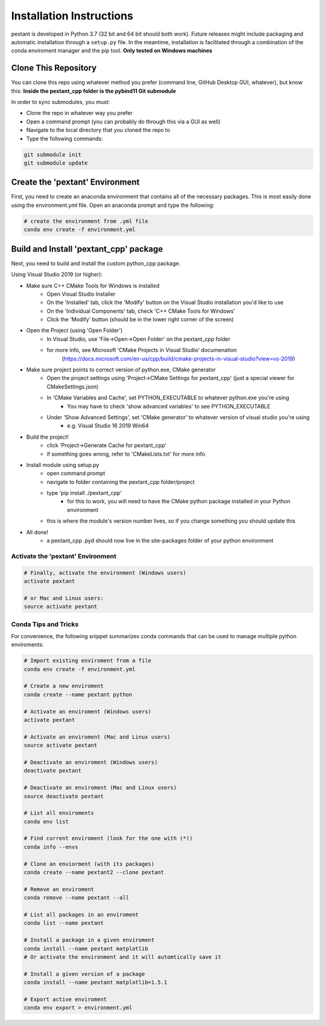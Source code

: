 ================================
Installation Instructions
================================
pextant is developed in Python 3.7 (32 bit and 64 bit should both work). Future releases might include packaging and automatic installation through a ``setup.py`` file. In the meantime, installation is facilitated through a combination of the conda enviroment manager and the pip tool. 
**Only tested on Windows machines**

Clone This Repository
--------------------------------

You can clone this repo using whatever method you prefer (command line, GitHub Desktop GUI, whatever), but know this: **Inside the pextant_cpp folder is the pybind11 Git submodule**

In order to sync submodules, you must:

- Clone the repo in whatever way you prefer
- Open a command prompt (you can probably do through this via a GUI as well)
- Navigate to the local directory that you cloned the repo to
- Type the following commands:

.. code-block:: python

	git submodule init
	git submodule update

Create the 'pextant' Environment
--------------------------------

First, you need to create an anaconda environment that contains all of the necessary packages. This is most easily done using the environment.yml file. Open an anaconda prompt and type the following:

.. code-block:: python

	# create the environment from .yml file
	conda env create -f environment.yml

Build and Install 'pextant_cpp' package
---------------------------------------

Next, you need to build and install the custom python_cpp package.

Using Visual Studio 2019 (or higher):

- Make sure C++ CMake Tools for Windows is installed
	- Open Visual Studio Installer
	- On the 'Installed' tab, click the 'Modify' button on the Visual Studio installation you'd like to use
	- On the 'Individual Components' tab, check 'C++ CMake Tools for Windows'
	- Click the 'Modify' button (should be in the lower right corner of the screen)
	
- Open the Project (using 'Open Folder')
	- In Visual Studio, use 'File->Open->Open Folder' on the pextant_cpp folder
	- for more info, see Microsoft 'CMake Projects in Visual Studio' documenation
		(https://docs.microsoft.com/en-us/cpp/build/cmake-projects-in-visual-studio?view=vs-2019)
		
- Make sure project points to correct version of python.exe, CMake generator
	- Open the project settings using 'Project->CMake Settings for pextant_cpp' (just a special viewer for CMakeSettings.json)
	- In 'CMake Variables and Cache', set PYTHON_EXECUTABLE to whatever python.exe you're using
		- You may have to check 'show advanced variables' to see PYTHON_EXECUTABLE
	- Under 'Show Advanced Settings', set 'CMake generator' to whatever version of visual studio you're using
		- e.g. Visual Studio 16 2019 Win64
		
- Build the project!
	- click 'Project->Generate Cache for pextant_cpp'
	- if something goes wrong, refer to 'CMakeLists.txt' for more info
	
- Install module using setup.py
	- open command prompt
	- navigate to folder containing the pextant_cpp folder/project
	- type 'pip install ./pextant_cpp'
		- for this to work, you will need to have the CMake python package installed in your Python environment
	- this is where the module's version number lives, so if you change something you should update this
	
- All done!
	- a pextant_cpp .pyd should now live in the site-packages folder of your python environment


Activate the 'pextant' Environment
==================================
.. code-block:: python

	# Finally, activate the environment (Windows users)
	activate pextant
	
	# or Mac and Linux users:
	source activate pextant


Conda Tips and Tricks
======================

For convenience, the following snippet summarizes conda commands that can be used to manage multiple python enviroments:

.. code-block:: python

	# Import existing enviroment from a file
	conda env create -f environment.yml

	# Create a new enviroment
	conda create --name pextant python

	# Activate an enviroment (Windows users)
	activate pextant
	
	# Activate an enviroment (Mac and Linux users)
	source activate pextant

	# Deactivate an enviroment (Windows users)
	deactivate pextant
	
	# Deactivate an enviroment (Mac and Linux users)
	source deactivate pextant

	# List all enviroments
	conda env list

	# Find current enviroment (look for the one with (*))
	conda info --envs

	# Clone an enviorment (with its packages)
	conda create --name pextant2 --clone pextant

	# Remove an enviroment
	conda remove --name pextant --all

	# List all packages in an enviroment
	conda list --name pextant

	# Install a package in a given enviroment
	conda install --name pextant matplotlib
	# Or activate the environment and it will automtically save it

	# Install a given version of a package
	conda install --name pextant matplotlib=1.5.1

	# Export active enviroment
	conda env export > environment.yml
